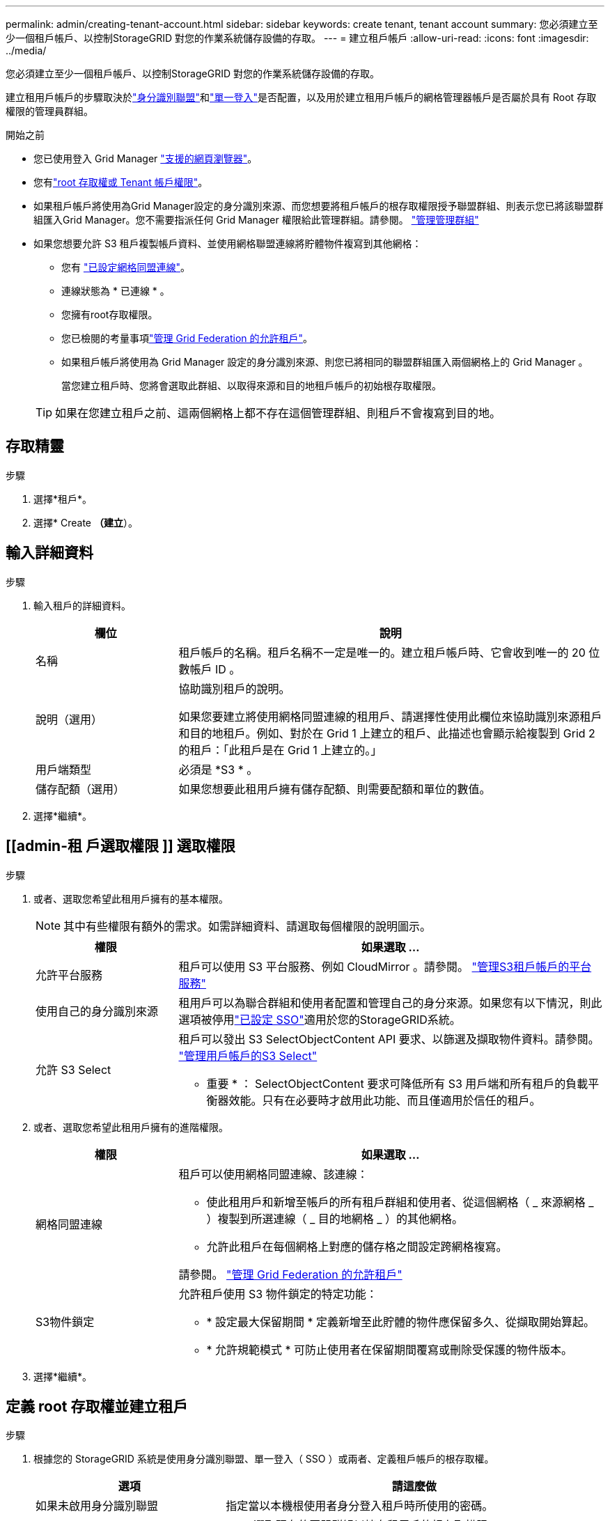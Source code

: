 ---
permalink: admin/creating-tenant-account.html 
sidebar: sidebar 
keywords: create tenant, tenant account 
summary: 您必須建立至少一個租戶帳戶、以控制StorageGRID 對您的作業系統儲存設備的存取。 
---
= 建立租戶帳戶
:allow-uri-read: 
:icons: font
:imagesdir: ../media/


[role="lead"]
您必須建立至少一個租戶帳戶、以控制StorageGRID 對您的作業系統儲存設備的存取。

建立租用戶帳戶的步驟取決於link:using-identity-federation.html["身分識別聯盟"]和link:how-sso-works.html["單一登入"]是否配置，以及用於建立租用戶帳戶的網格管理器帳戶是否屬於具有 Root 存取權限的管理員群組。

.開始之前
* 您已使用登入 Grid Manager link:../admin/web-browser-requirements.html["支援的網頁瀏覽器"]。
* 您有link:admin-group-permissions.html["root 存取權或 Tenant 帳戶權限"]。
* 如果租戶帳戶將使用為Grid Manager設定的身分識別來源、而您想要將租戶帳戶的根存取權限授予聯盟群組、則表示您已將該聯盟群組匯入Grid Manager。您不需要指派任何 Grid Manager 權限給此管理群組。請參閱。 link:managing-admin-groups.html["管理管理群組"]
* 如果您想要允許 S3 租戶複製帳戶資料、並使用網格聯盟連線將貯體物件複寫到其他網格：
+
** 您有 link:grid-federation-create-connection.html["已設定網格同盟連線"]。
** 連線狀態為 * 已連線 * 。
** 您擁有root存取權限。
** 您已檢閱的考量事項link:grid-federation-manage-tenants.html["管理 Grid Federation 的允許租戶"]。
** 如果租戶帳戶將使用為 Grid Manager 設定的身分識別來源、則您已將相同的聯盟群組匯入兩個網格上的 Grid Manager 。
+
當您建立租戶時、您將會選取此群組、以取得來源和目的地租戶帳戶的初始根存取權限。

+

TIP: 如果在您建立租戶之前、這兩個網格上都不存在這個管理群組、則租戶不會複寫到目的地。







== 存取精靈

.步驟
. 選擇*租戶*。
. 選擇* Create *（建立*）。




== 輸入詳細資料

.步驟
. 輸入租戶的詳細資料。
+
[cols="1a,3a"]
|===
| 欄位 | 說明 


 a| 
名稱
 a| 
租戶帳戶的名稱。租戶名稱不一定是唯一的。建立租戶帳戶時、它會收到唯一的 20 位數帳戶 ID 。



 a| 
說明（選用）
 a| 
協助識別租戶的說明。

如果您要建立將使用網格同盟連線的租用戶、請選擇性使用此欄位來協助識別來源租戶和目的地租戶。例如、對於在 Grid 1 上建立的租戶、此描述也會顯示給複製到 Grid 2 的租戶：「此租戶是在 Grid 1 上建立的。」



 a| 
用戶端類型
 a| 
必須是 *S3 * 。



 a| 
儲存配額（選用）
 a| 
如果您想要此租用戶擁有儲存配額、則需要配額和單位的數值。

|===
. 選擇*繼續*。




== [[admin-租 戶選取權限 ]] 選取權限

.步驟
. 或者、選取您希望此租用戶擁有的基本權限。
+

NOTE: 其中有些權限有額外的需求。如需詳細資料、請選取每個權限的說明圖示。

+
[cols="1a,3a"]
|===
| 權限 | 如果選取 ... 


 a| 
允許平台服務
 a| 
租戶可以使用 S3 平台服務、例如 CloudMirror 。請參閱。 link:../admin/manage-platform-services-for-tenants.html["管理S3租戶帳戶的平台服務"]



 a| 
使用自己的身分識別來源
 a| 
租用戶可以為聯合群組和使用者配置和管理自己的身分來源。如果您有以下情況，則此選項被停用link:../admin/how-sso-works.html["已設定 SSO"]適用於您的StorageGRID系統。



 a| 
允許 S3 Select
 a| 
租戶可以發出 S3 SelectObjectContent API 要求、以篩選及擷取物件資料。請參閱。 link:../admin/manage-s3-select-for-tenant-accounts.html["管理用戶帳戶的S3 Select"]

* 重要 * ： SelectObjectContent 要求可降低所有 S3 用戶端和所有租戶的負載平衡器效能。只有在必要時才啟用此功能、而且僅適用於信任的租戶。

|===
. 或者、選取您希望此租用戶擁有的進階權限。
+
[cols="1a,3a"]
|===
| 權限 | 如果選取 ... 


 a| 
網格同盟連線
 a| 
租戶可以使用網格同盟連線、該連線：

** 使此租用戶和新增至帳戶的所有租戶群組和使用者、從這個網格（ _ 來源網格 _ ）複製到所選連線（ _ 目的地網格 _ ）的其他網格。
** 允許此租戶在每個網格上對應的儲存格之間設定跨網格複寫。


請參閱。 link:../admin/grid-federation-manage-tenants.html["管理 Grid Federation 的允許租戶"]



 a| 
S3物件鎖定
 a| 
允許租戶使用 S3 物件鎖定的特定功能：

** * 設定最大保留期間 * 定義新增至此貯體的物件應保留多久、從擷取開始算起。
** * 允許規範模式 * 可防止使用者在保留期間覆寫或刪除受保護的物件版本。


|===
. 選擇*繼續*。




== 定義 root 存取權並建立租戶

.步驟
. 根據您的 StorageGRID 系統是使用身分識別聯盟、單一登入（ SSO ）或兩者、定義租戶帳戶的根存取權。
+
[cols="1a,2a"]
|===
| 選項 | 請這麼做 


 a| 
如果未啟用身分識別聯盟
 a| 
指定當以本機根使用者身分登入租戶時所使用的密碼。



 a| 
如果已啟用身分識別聯盟
 a| 
.. 選取現有的同盟群組以擁有租用戶的根存取權限。
.. 您也可以選擇指定當以本機根使用者身分登入租用戶時要使用的密碼。




 a| 
如果同時啟用身分識別聯盟和單一登入（ SSO ）
 a| 
選取現有的同盟群組以擁有租用戶的根存取權限。沒有本機使用者可以登入。

|===
. 選取*建立租戶*。
+
成功訊息隨即出現、新的租戶會列在租戶頁面上。若要瞭解如何檢視租戶詳細資料及監控租戶活動，請參閱link:../monitor/monitoring-tenant-activity.html["監控租戶活動"]。

+

NOTE: 根據網路連線能力、節點狀態和 Cassandra 作業、在整個網格套用租戶設定可能需要 15 分鐘或更長的時間。

. 如果您為租用戶選取 * 使用網格同盟連線 * 權限：
+
.. 確認已將相同的租戶複寫到連線中的其他網格。兩個網格上的租戶將擁有相同的 20 位數帳戶 ID 、名稱、說明、配額和權限。
+

NOTE: 如果您看到錯誤訊息「 Tenant Created without a clone 」、請參閱中的指示link:grid-federation-troubleshoot.html["疑難排解網格同盟錯誤"]。

.. 如果您在定義根目錄存取時提供本機根目錄使用者密碼link:changing-password-for-tenant-local-root-user.html["變更本機 root 使用者的密碼"]給複寫的租戶。
+

TIP: 在變更密碼之前、本機根使用者無法在目的地網格上登入租戶管理程式。







== 登入租戶（選用）

視需要、您可以立即登入新租戶以完成組態、或是稍後登入租戶。登入步驟取決於您是使用預設連接埠（ 443 ）還是受限連接埠登入 Grid Manager 。請參閱。 link:controlling-access-through-firewalls.html["控制外部防火牆的存取"]



=== 立即登入

[cols="1a,3a"]
|===
| 如果您使用... | 執行此動作... 


 a| 
連接埠 443 和您為本機 root 使用者設定密碼
 a| 
. 選取 * 以 root 登入 * 。
+
當您登入時、會出現連結以設定貯體、身分識別聯盟、群組和使用者。

. 選取連結以設定租戶帳戶。
+
每個連結都會在租戶管理程式中開啟對應的頁面。若要完成此頁面，請參閱link:../tenant/index.html["租戶帳戶使用說明"]。





 a| 
連接埠 443 並未設定本機根使用者的密碼
 a| 
選取 * 登入 * 、然後在根存取聯盟群組中輸入使用者的認證。



 a| 
受限連接埠
 a| 
. 選擇 * 完成 *
. 請在「租戶」表格中選取 * 限制 * 、以深入瞭解如何存取此租戶帳戶。
+
租戶管理程式的URL格式如下：

+
`https://_FQDN_or_Admin_Node_IP:port_/?accountId=_20-digit-account-id_/`

+
** `_FQDN_or_Admin_Node_IP_`是管理節點的完整網域名稱或 IP 位址
** `_port_`是僅租戶連接埠
** `_20-digit-account-id_`是租戶的唯一帳戶 ID




|===


=== 稍後登入

[cols="1a,3a"]
|===
| 如果您使用... | 請執行下列其中一項... 


 a| 
連接埠 443
 a| 
* 從網格管理員中，選擇“租戶”，然後選擇租戶名稱右側的“Sign in”。
* 在網頁瀏覽器中輸入租戶的URL：
+
`https://_FQDN_or_Admin_Node_IP_/?accountId=_20-digit-account-id_/`

+
** `_FQDN_or_Admin_Node_IP_`是管理節點的完整網域名稱或 IP 位址
** `_20-digit-account-id_`是租戶的唯一帳戶 ID






 a| 
受限連接埠
 a| 
* 從網格管理員中，選擇*租戶*，然後選擇*受限*。
* 在網頁瀏覽器中輸入租戶的URL：
+
`https://_FQDN_or_Admin_Node_IP:port_/?accountId=_20-digit-account-id_`

+
** `_FQDN_or_Admin_Node_IP_`是管理節點的完整網域名稱或 IP 位址
** `_port_`是僅限租戶的限制連接埠
** `_20-digit-account-id_`是租戶的唯一帳戶 ID




|===


== 設定租戶

請遵循中的指示link:../tenant/index.html["使用租戶帳戶"]、管理租戶群組和使用者、 S3 存取金鑰、工作區、平台服務、帳戶複製和跨網格複寫。
